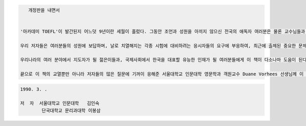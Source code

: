 
.. code-block::

     개정판을 내면서


  '아카데미 TOEFL'이 발간된지 어느덧 9년이란 세월이 흘렀다. 그동안 조언과 성원을 아끼지 않으신 전국의 애독자 여러분은 물론 교수님들과 일선에서 지도하시는 강사님들께도 심심한 사의를 표하는 바이다.

  우리 저자들은 여러분들의 성원에 보답하며, 날로 치열해지는 각종 시험에 대비하려는 응시자들의 요구에 부응하여, 최근에 출제된 중요한 문제들을 적절한 항목에 보충하면서 수정 * 증보에 정성을 기울였다.

  우리나라의 여러 분야에서 지도자가 될 젊은이들과, 국제사회에서 한국을 대표할 유능한 인재가 될 여러분들에게 이 책이 다소나마 도움이 된다면 저자들로서는 더 없는 보람이겠다.

  끝으로 이 책의 교열뿐만 아니라 저자들의 많은 질문에 기꺼이 응해준 서울대학교 인문대학 영문학과 객원교수 Duane Vorhees 선생님께 이 자리를 빌어 심심한 사의를 표한다.

.. code-block::

     1990. 3. .

     저  자  서울대학교 인문대학   김인숙
             단국대학교 문리과대학 이봉삼 
